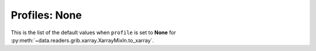 .. _xr_profile_none:

Profiles: None
-------------------------

This is the list of the default values when ``profile`` is set to **None** for :py:meth:`~data.readers.grib.xarray.XarrayMixIn.to_xarray`.


.. module-output:: xr_engine_profile_rst __py_None__
